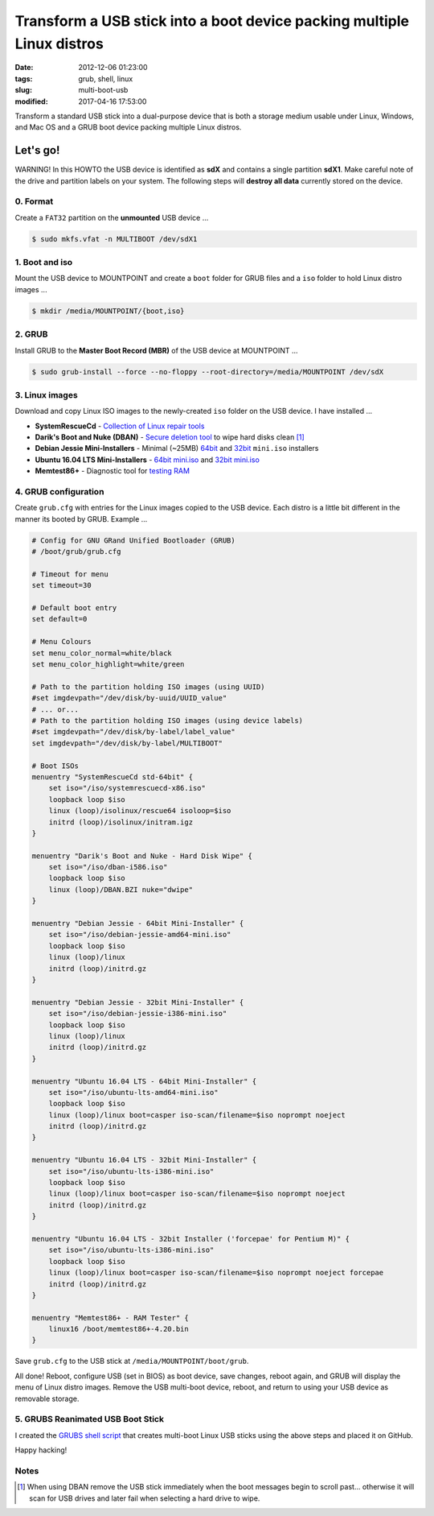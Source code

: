 =======================================================================
Transform a USB stick into a boot device packing multiple Linux distros
=======================================================================

:date: 2012-12-06 01:23:00
:tags: grub, shell, linux
:slug: multi-boot-usb
:modified: 2017-04-16 17:53:00

Transform a standard USB stick into a dual-purpose device that is both a storage medium usable under Linux, Windows, and Mac OS and a GRUB boot device packing multiple Linux distros.

Let's go!
=========

.. role:: warning

:warning:`WARNING!` In this HOWTO the USB device is identified as **sdX** and contains a single partition **sdX1**. Make careful note of the drive and partition labels on your system. The following steps will **destroy all data** currently stored on the device.

0. Format
---------

Create a ``FAT32`` partition on the **unmounted** USB device ...

.. code-block:: bash

    $ sudo mkfs.vfat -n MULTIBOOT /dev/sdX1

1. Boot and iso
---------------

Mount the USB device to MOUNTPOINT and create a ``boot`` folder for GRUB files and a ``iso`` folder to hold Linux distro images ...

.. code-block:: bash

    $ mkdir /media/MOUNTPOINT/{boot,iso}

2. GRUB
-------

Install GRUB to the **Master Boot Record (MBR)** of the USB device at MOUNTPOINT ...

.. code-block:: bash

    $ sudo grub-install --force --no-floppy --root-directory=/media/MOUNTPOINT /dev/sdX

3. Linux images
---------------

Download and copy Linux ISO images to the newly-created ``iso`` folder on the USB device. I have installed ...

* **SystemRescueCd** - `Collection of Linux repair tools <http://www.system-rescue-cd.org/>`_
* **Darik's Boot and Nuke (DBAN)** - `Secure deletion tool <http://www.dban.org/>`_ to wipe hard disks clean [1]_
* **Debian Jessie Mini-Installers** - Minimal (~25MB) `64bit <http://ftp.us.debian.org/debian/dists/stable/main/installer-amd64/current/images/netboot/>`_ and `32bit <http://ftp.us.debian.org/debian/dists/stable/main/installer-i386/current/images/netboot/>`_ ``mini.iso`` installers
* **Ubuntu 16.04 LTS Mini-Installers** - `64bit mini.iso <http://archive.ubuntu.com/ubuntu/dists/xenial/main/installer-amd64/current/images/netboot/>`_ and `32bit mini.iso <http://archive.ubuntu.com/ubuntu/dists/xenial/main/installer-i386/current/images/netboot/>`_
* **Memtest86+** - Diagnostic tool for `testing RAM <http://www.memtest.org/>`_

4. GRUB configuration
---------------------

Create ``grub.cfg`` with entries for the Linux images copied to the USB device. Each distro is a little bit different in the manner its booted by GRUB. Example ... 

.. code-block:: bash

    # Config for GNU GRand Unified Bootloader (GRUB)
    # /boot/grub/grub.cfg

    # Timeout for menu
    set timeout=30

    # Default boot entry
    set default=0

    # Menu Colours
    set menu_color_normal=white/black
    set menu_color_highlight=white/green

    # Path to the partition holding ISO images (using UUID)
    #set imgdevpath="/dev/disk/by-uuid/UUID_value"
    # ... or...
    # Path to the partition holding ISO images (using device labels)
    #set imgdevpath="/dev/disk/by-label/label_value"
    set imgdevpath="/dev/disk/by-label/MULTIBOOT"

    # Boot ISOs
    menuentry "SystemRescueCd std-64bit" {
        set iso="/iso/systemrescuecd-x86.iso"
        loopback loop $iso
        linux (loop)/isolinux/rescue64 isoloop=$iso
        initrd (loop)/isolinux/initram.igz
    }

    menuentry "Darik's Boot and Nuke - Hard Disk Wipe" {
        set iso="/iso/dban-i586.iso"
        loopback loop $iso
        linux (loop)/DBAN.BZI nuke="dwipe"
    }

    menuentry "Debian Jessie - 64bit Mini-Installer" {
        set iso="/iso/debian-jessie-amd64-mini.iso"
        loopback loop $iso
        linux (loop)/linux
        initrd (loop)/initrd.gz
    }

    menuentry "Debian Jessie - 32bit Mini-Installer" {
        set iso="/iso/debian-jessie-i386-mini.iso"
        loopback loop $iso
        linux (loop)/linux
        initrd (loop)/initrd.gz
    }

    menuentry "Ubuntu 16.04 LTS - 64bit Mini-Installer" {
        set iso="/iso/ubuntu-lts-amd64-mini.iso"
        loopback loop $iso
        linux (loop)/linux boot=casper iso-scan/filename=$iso noprompt noeject
        initrd (loop)/initrd.gz
    }

    menuentry "Ubuntu 16.04 LTS - 32bit Mini-Installer" {
        set iso="/iso/ubuntu-lts-i386-mini.iso"
        loopback loop $iso
        linux (loop)/linux boot=casper iso-scan/filename=$iso noprompt noeject
        initrd (loop)/initrd.gz
    }

    menuentry "Ubuntu 16.04 LTS - 32bit Installer ('forcepae' for Pentium M)" {
        set iso="/iso/ubuntu-lts-i386-mini.iso"
        loopback loop $iso
        linux (loop)/linux boot=casper iso-scan/filename=$iso noprompt noeject forcepae
        initrd (loop)/initrd.gz
    }

    menuentry "Memtest86+ - RAM Tester" {
        linux16 /boot/memtest86+-4.20.bin
    }

Save ``grub.cfg`` to the USB stick at ``/media/MOUNTPOINT/boot/grub``.

All done! Reboot, configure USB (set in BIOS) as boot device, save changes, reboot again, and GRUB will display the menu of Linux distro images. Remove the USB multi-boot device, reboot, and return to using your USB device as removable storage.

5. GRUBS Reanimated USB Boot Stick
----------------------------------

I created the `GRUBS shell script <https://github.com/vonbrownie/grubs>`_ that creates multi-boot Linux USB sticks using the above steps and placed it on GitHub.

Happy hacking!

Notes
-----

.. [1] When using DBAN remove the USB stick immediately when the boot messages begin to scroll past... otherwise it will scan for USB drives and later fail when selecting a hard drive to wipe.
